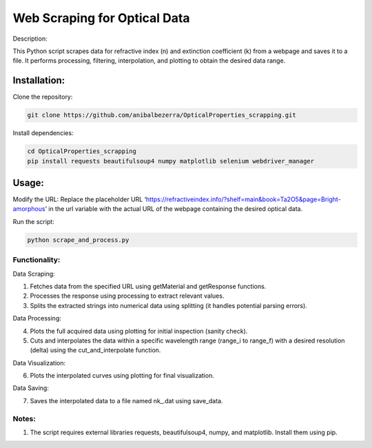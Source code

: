 Web Scraping for Optical Data
=============================

Description:

This Python script scrapes data for refractive index (n) and extinction
coefficient (k) from a webpage and saves it to a file. It performs
processing, filtering, interpolation, and plotting to obtain the desired
data range.

Installation:
-------------

Clone the repository:

.. code:: bash

   git clone https://github.com/anibalbezerra/OpticalProperties_scrapping.git

Install dependencies:

.. code:: bash

   cd OpticalProperties_scrapping
   pip install requests beautifulsoup4 numpy matplotlib selenium webdriver_manager

Usage:
------

Modify the URL: Replace the placeholder URL
‘https://refractiveindex.info/?shelf=main&book=Ta2O5&page=Bright-amorphous’
in the url variable with the actual URL of the webpage containing the
desired optical data.

Run the script:

.. code:: bash

   python scrape_and_process.py

Functionality:
~~~~~~~~~~~~~~

Data Scraping:

1. Fetches data from the specified URL using getMaterial and getResponse
   functions.
2. Processes the response using processing to extract relevant values.
3. Splits the extracted strings into numerical data using splitting (it
   handles potential parsing errors).

Data Processing:

4. Plots the full acquired data using plotting for initial inspection
   (sanity check).
5. Cuts and interpolates the data within a specific wavelength range
   (range_i to range_f) with a desired resolution (delta) using the
   cut_and_interpolate function.

Data Visualization:

6. Plots the interpolated curves using plotting for final visualization.

Data Saving:

7. Saves the interpolated data to a file named nk\_.dat using save_data.

Notes:
~~~~~~

1. The script requires external libraries requests, beautifulsoup4,
   numpy, and matplotlib. Install them using pip.
